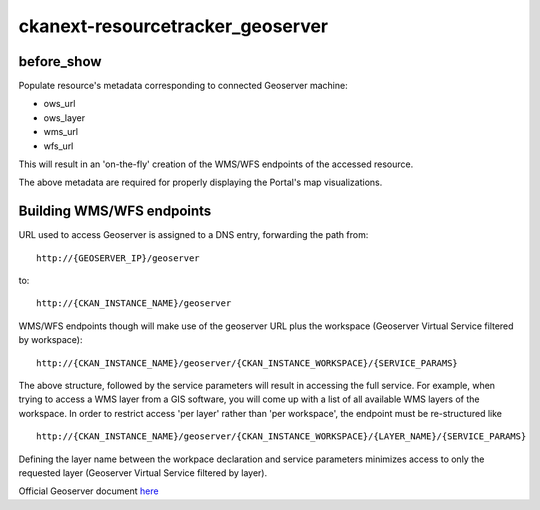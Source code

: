 =================================
ckanext-resourcetracker_geoserver
=================================

before_show
***********
Populate resource's metadata corresponding to connected Geoserver machine:

- ows_url
- ows_layer
- wms_url
- wfs_url

This will result in an 'on-the-fly' creation of the WMS/WFS endpoints of the accessed resource.

The above metadata are required for properly displaying the Portal's map visualizations.

Building WMS/WFS endpoints
**************************
URL used to access Geoserver is assigned to a DNS entry, forwarding the path from::

     http://{GEOSERVER_IP}/geoserver

to::

   http://{CKAN_INSTANCE_NAME}/geoserver



WMS/WFS endpoints though will make use of the geoserver URL plus the workspace (Geoserver Virtual Service filtered by workspace)::

   http://{CKAN_INSTANCE_NAME}/geoserver/{CKAN_INSTANCE_WORKSPACE}/{SERVICE_PARAMS}


The above structure, followed by the service parameters will result in accessing the full service.
For example, when trying to access a WMS layer from a GIS software, you will come up with a list
of all available WMS layers of the workspace.
In order to restrict access 'per layer' rather than 'per workspace', the endpoint must be re-structured like ::

   http://{CKAN_INSTANCE_NAME}/geoserver/{CKAN_INSTANCE_WORKSPACE}/{LAYER_NAME}/{SERVICE_PARAMS}


Defining the layer name between the workpace declaration and service parameters minimizes access to only the requested layer (Geoserver Virtual Service filtered by layer).

Official Geoserver document `here <https://docs.geoserver.org/stable/en/user/configuration/virtual-services.html>`_